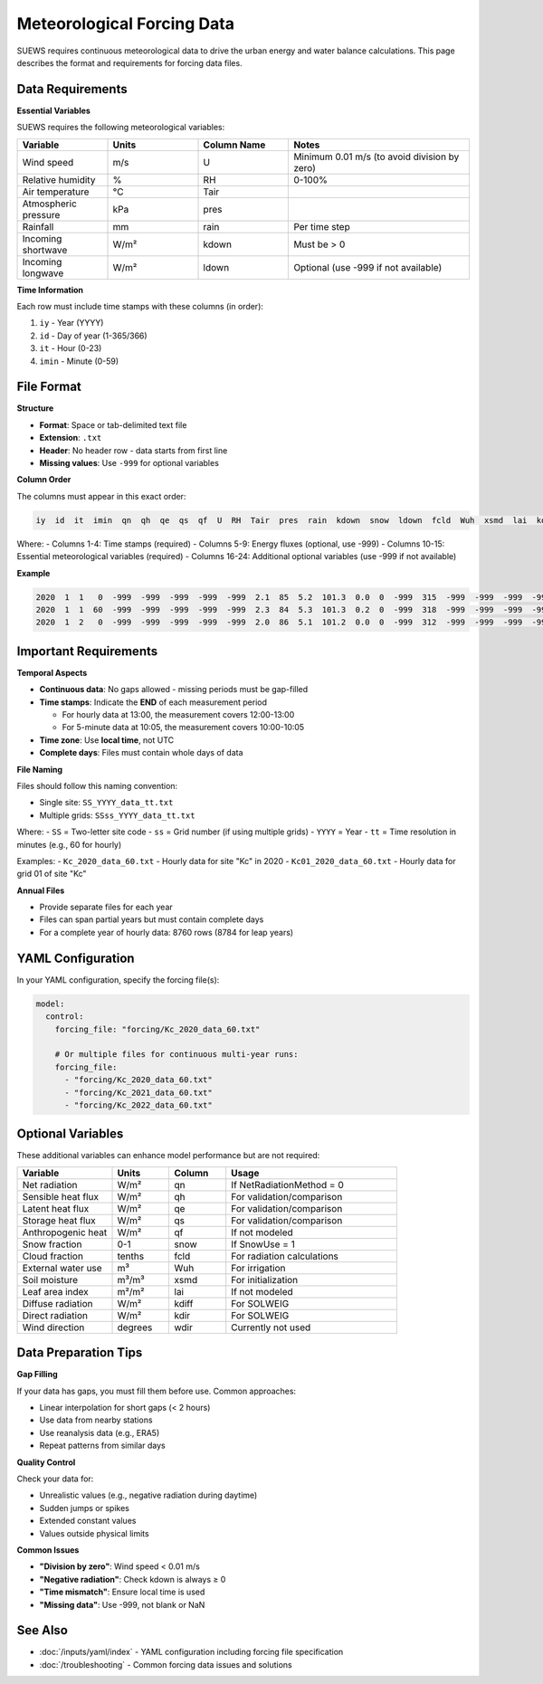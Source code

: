 .. _met_forcing:

Meteorological Forcing Data
============================

SUEWS requires continuous meteorological data to drive the urban energy and water balance calculations. This page describes the format and requirements for forcing data files.

Data Requirements
-----------------

**Essential Variables**

SUEWS requires the following meteorological variables:

.. list-table::
   :header-rows: 1
   :widths: 20 20 20 40

   * - Variable
     - Units
     - Column Name
     - Notes
   * - Wind speed
     - m/s
     - U
     - Minimum 0.01 m/s (to avoid division by zero)
   * - Relative humidity
     - %
     - RH
     - 0-100%
   * - Air temperature
     - °C
     - Tair
     - 
   * - Atmospheric pressure
     - kPa
     - pres
     - 
   * - Rainfall
     - mm
     - rain
     - Per time step
   * - Incoming shortwave
     - W/m²
     - kdown
     - Must be > 0
   * - Incoming longwave
     - W/m²
     - ldown
     - Optional (use -999 if not available)

**Time Information**

Each row must include time stamps with these columns (in order):

1. ``iy`` - Year (YYYY)
2. ``id`` - Day of year (1-365/366)
3. ``it`` - Hour (0-23)
4. ``imin`` - Minute (0-59)

File Format
-----------

**Structure**

- **Format**: Space or tab-delimited text file
- **Extension**: ``.txt``
- **Header**: No header row - data starts from first line
- **Missing values**: Use ``-999`` for optional variables

**Column Order**

The columns must appear in this exact order:

.. code-block:: text

   iy  id  it  imin  qn  qh  qe  qs  qf  U  RH  Tair  pres  rain  kdown  snow  ldown  fcld  Wuh  xsmd  lai  kdiff  kdir  wdir

Where:
- Columns 1-4: Time stamps (required)
- Columns 5-9: Energy fluxes (optional, use -999)
- Columns 10-15: Essential meteorological variables (required)
- Columns 16-24: Additional optional variables (use -999 if not available)

**Example**

.. code-block:: text

   2020  1  1   0  -999  -999  -999  -999  -999  2.1  85  5.2  101.3  0.0  0  -999  315  -999  -999  -999  -999  -999  -999  -999
   2020  1  1  60  -999  -999  -999  -999  -999  2.3  84  5.3  101.3  0.2  0  -999  318  -999  -999  -999  -999  -999  -999  -999
   2020  1  2   0  -999  -999  -999  -999  -999  2.0  86  5.1  101.2  0.0  0  -999  312  -999  -999  -999  -999  -999  -999  -999

Important Requirements
----------------------

**Temporal Aspects**

- **Continuous data**: No gaps allowed - missing periods must be gap-filled
- **Time stamps**: Indicate the **END** of each measurement period
  
  - For hourly data at 13:00, the measurement covers 12:00-13:00
  - For 5-minute data at 10:05, the measurement covers 10:00-10:05

- **Time zone**: Use **local time**, not UTC
- **Complete days**: Files must contain whole days of data

**File Naming**

Files should follow this naming convention:

- Single site: ``SS_YYYY_data_tt.txt``
- Multiple grids: ``SSss_YYYY_data_tt.txt``

Where:
- ``SS`` = Two-letter site code
- ``ss`` = Grid number (if using multiple grids)
- ``YYYY`` = Year
- ``tt`` = Time resolution in minutes (e.g., 60 for hourly)

Examples:
- ``Kc_2020_data_60.txt`` - Hourly data for site "Kc" in 2020
- ``Kc01_2020_data_60.txt`` - Hourly data for grid 01 of site "Kc"

**Annual Files**

- Provide separate files for each year
- Files can span partial years but must contain complete days
- For a complete year of hourly data: 8760 rows (8784 for leap years)

YAML Configuration
------------------

In your YAML configuration, specify the forcing file(s):

.. code-block:: yaml

   model:
     control:
       forcing_file: "forcing/Kc_2020_data_60.txt"
       
       # Or multiple files for continuous multi-year runs:
       forcing_file:
         - "forcing/Kc_2020_data_60.txt"
         - "forcing/Kc_2021_data_60.txt"
         - "forcing/Kc_2022_data_60.txt"

Optional Variables
------------------

These additional variables can enhance model performance but are not required:

.. list-table::
   :header-rows: 1
   :widths: 25 15 15 45

   * - Variable
     - Units
     - Column
     - Usage
   * - Net radiation
     - W/m²
     - qn
     - If NetRadiationMethod = 0
   * - Sensible heat flux
     - W/m²
     - qh
     - For validation/comparison
   * - Latent heat flux
     - W/m²
     - qe
     - For validation/comparison
   * - Storage heat flux
     - W/m²
     - qs
     - For validation/comparison
   * - Anthropogenic heat
     - W/m²
     - qf
     - If not modeled
   * - Snow fraction
     - 0-1
     - snow
     - If SnowUse = 1
   * - Cloud fraction
     - tenths
     - fcld
     - For radiation calculations
   * - External water use
     - m³
     - Wuh
     - For irrigation
   * - Soil moisture
     - m³/m³
     - xsmd
     - For initialization
   * - Leaf area index
     - m²/m²
     - lai
     - If not modeled
   * - Diffuse radiation
     - W/m²
     - kdiff
     - For SOLWEIG
   * - Direct radiation
     - W/m²
     - kdir
     - For SOLWEIG
   * - Wind direction
     - degrees
     - wdir
     - Currently not used

Data Preparation Tips
---------------------

**Gap Filling**

If your data has gaps, you must fill them before use. Common approaches:

- Linear interpolation for short gaps (< 2 hours)
- Use data from nearby stations
- Use reanalysis data (e.g., ERA5)
- Repeat patterns from similar days

**Quality Control**

Check your data for:

- Unrealistic values (e.g., negative radiation during daytime)
- Sudden jumps or spikes
- Extended constant values
- Values outside physical limits

**Common Issues**

- **"Division by zero"**: Wind speed < 0.01 m/s
- **"Negative radiation"**: Check kdown is always ≥ 0
- **"Time mismatch"**: Ensure local time is used
- **"Missing data"**: Use -999, not blank or NaN

See Also
--------

- :doc:`/inputs/yaml/index` - YAML configuration including forcing file specification
- :doc:`/troubleshooting` - Common forcing data issues and solutions